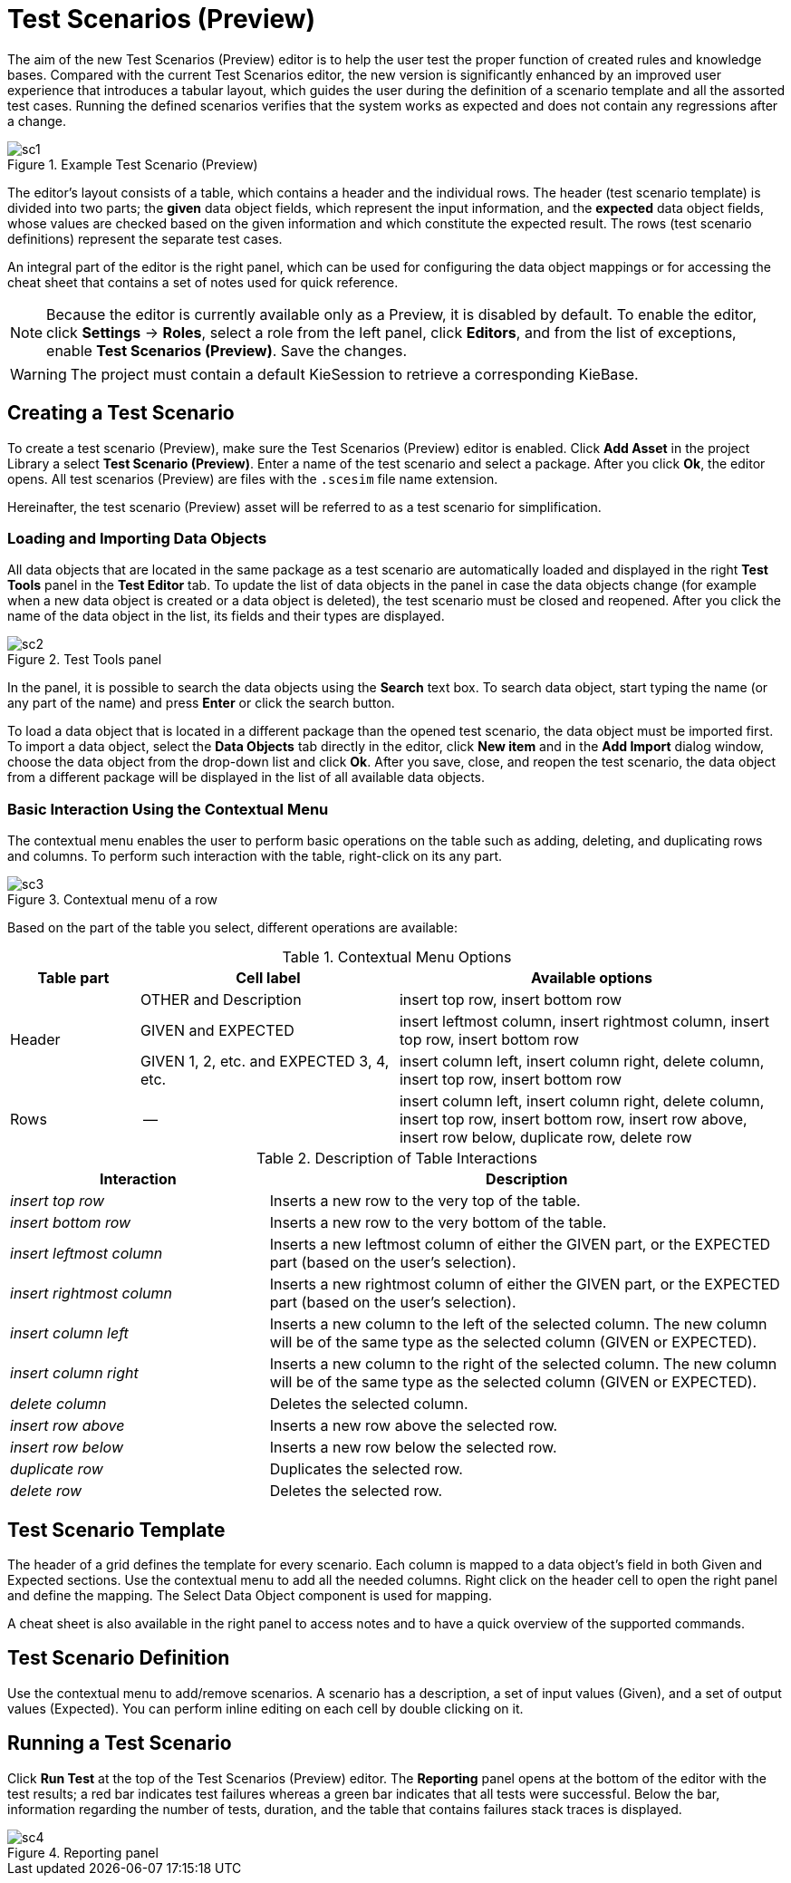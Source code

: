 [[_drools.testscenarioprevieweditor]]
= Test Scenarios (Preview)

The aim of the new Test Scenarios (Preview) editor is to help the user test the proper function of created rules and knowledge bases.
Compared with the current Test Scenarios editor, the new version is significantly enhanced by an improved user experience that introduces a tabular layout, which guides the user during the definition of a scenario template and all the assorted test cases.
Running the defined scenarios verifies that the system works as expected and does not contain any regressions after a change.

.Example Test Scenario (Preview)
image::Workbench/AuthoringAssets/sc1.png[align="center"]

The editor's layout consists of a table, which contains a header and the individual rows.
The header (test scenario template) is divided into two parts; the *given* data object fields, which represent the input information, and the *expected* data object fields, whose values are checked based on the given information and which constitute the expected result.
The rows (test scenario definitions) represent the separate test cases.

An integral part of the editor is the right panel, which can be used for configuring the data object mappings or for accessing the cheat sheet that contains a set of notes used for quick reference.

NOTE: Because the editor is currently available only as a Preview, it is disabled by default.
To enable the editor, click *Settings* -> *Roles*, select a role from the left panel, click *Editors*, and from the list of exceptions, enable *Test Scenarios (Preview)*.
Save the changes.

WARNING: The project must contain a default KieSession to retrieve a corresponding KieBase.

[[_drools.testscenariopreviewcreate]]
== Creating a Test Scenario
To create a test scenario (Preview), make sure the Test Scenarios (Preview) editor is enabled.
Click *Add Asset* in the project Library a select *Test Scenario (Preview)*.
Enter a name of the test scenario and select a package.
After you click *Ok*, the editor opens.
All test scenarios (Preview) are files with the `.scesim` file name extension.

Hereinafter, the test scenario (Preview) asset will be referred to as a test scenario for simplification.

=== Loading and Importing Data Objects

All data objects that are located in the same package as a test scenario are automatically loaded and displayed in the right *Test Tools* panel in the *Test Editor* tab.
To update the list of data objects in the panel in case the data objects change (for example when a new data object is created or a data object is deleted), the test scenario must be closed and reopened.
After you click the name of the data object in the list, its fields and their types are displayed.

.Test Tools panel
image::Workbench/AuthoringAssets/sc2.png[align="center"]

In the panel, it is possible to search the data objects using the *Search* text box. To search data object, start typing the name (or any part of the name) and press *Enter* or click the search button.

To load a data object that is located in a different package than the opened test scenario, the data object must be imported first.
To import a data object, select the *Data Objects* tab directly in the editor, click *New item* and in the *Add Import* dialog window, choose the data object from the drop-down list and click *Ok*.
After you save, close, and reopen the test scenario, the data object from a different package will be displayed in the list of all available data objects.

=== Basic Interaction Using the Contextual Menu

The contextual menu enables the user to perform basic operations on the table such as adding, deleting, and duplicating rows and columns.
To perform such interaction with the table, right-click on its any part.

.Contextual menu of a row
image::Workbench/AuthoringAssets/sc3.png[align="center"]

Based on the part of the table you select, different operations are available:

.Contextual Menu Options
[cols="1,2,3"]
|===
| Table part | Cell label | Available options

.3+^.^| Header
.^| OTHER and Description
.^| insert top row, insert bottom row

.^| GIVEN and EXPECTED
.^| insert leftmost column, insert rightmost column, insert top row, insert bottom row


.^| GIVEN 1, 2, etc. and EXPECTED 3, 4, etc.
.^| insert column left, insert column right, delete column, insert top row, insert bottom row

^.^| Rows
.^| --
.^| insert column left, insert column right, delete column, insert top row, insert bottom row, insert row above, insert row below, duplicate row, delete row
|===


.Description of Table Interactions
[cols="1,2"]
|===
| Interaction | Description

.^| _insert top row_
.^| Inserts a new row to the very top of the table.

.^| _insert bottom row_
.^| Inserts a new row to the very bottom of the table.

.^| _insert leftmost column_
.^| Inserts a new leftmost column of either the GIVEN part, or the EXPECTED part (based on the user's selection).

.^| _insert rightmost column_
.^| Inserts a new rightmost column of either the GIVEN part, or the EXPECTED part (based on the user's selection).

.^| _insert column left_
.^| Inserts a new column to the left of the selected column. The new column will be of the same type as the selected column (GIVEN or EXPECTED).

.^| _insert column right_
.^| Inserts a new column to the right of the selected column. The new column will be of the same type as the selected column (GIVEN or EXPECTED).

.^| _delete column_
.^| Deletes the selected column.

.^| _insert row above_
.^| Inserts a new row above the selected row.

.^| _insert row below_
.^| Inserts a new row below the selected row.

.^| _duplicate row_
.^| Duplicates the selected row.

.^| _delete row_
.^| Deletes the selected row.
|===


[[_drools.testscenariopreviewtemplate]]
== Test Scenario Template

The header of a grid defines the template for every scenario. Each column is mapped to a data object's field in both
Given and Expected sections. Use the contextual menu to add all the needed columns. Right click on the header cell to
open the right panel and define the mapping. The Select Data Object component is used for mapping.

A cheat sheet is also available in the right panel to access notes and to have a quick overview of the supported commands.

[[_drools.testscenariopreviewscenario]]
== Test Scenario Definition

Use the contextual menu to add/remove scenarios. A scenario has a description, a set of input values (Given), and a set
of output values (Expected). You can perform inline editing on each cell by double clicking on it.

[[_drools.testscenariopreviewrun]]
== Running a Test Scenario

Click *Run Test* at the top of the Test Scenarios (Preview) editor.
The *Reporting* panel opens at the bottom of the editor with the test results; a red bar indicates test failures whereas
a green bar indicates that all tests were successful.
Below the bar, information regarding the number of tests, duration, and the table that contains failures stack traces
is displayed.

.Reporting panel
image::Workbench/AuthoringAssets/sc4.png[align="center"]
